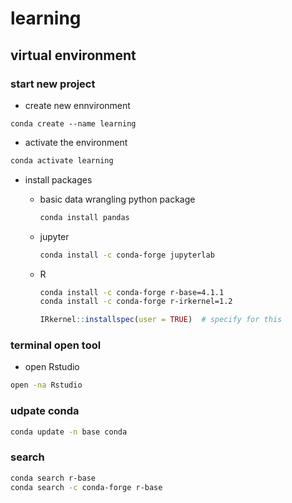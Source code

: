 * learning

** virtual environment 

*** start new project

- create new ennvironment   
#+BEGIN_SRC shell
conda create --name learning
#+END_SRC

- activate the environment  
#+BEGIN_SRC bash
conda activate learning
#+END_SRC

- install packages  
  - basic data wrangling python package 
  #+BEGIN_SRC bash
  conda install pandas
  #+END_SRC
  
  - jupyter
  #+BEGIN_SRC bash
  conda install -c conda-forge jupyterlab
  #+END_SRC
  
  - R 
  #+BEGIN_SRC bash
  conda install -c conda-forge r-base=4.1.1
  conda install -c conda-forge r-irkernel=1.2
  #+END_SRC
  
  #+BEGIN_SRC R
  IRkernel::installspec(user = TRUE)  # specify for this
  #+END_SRC

*** terminal open tool

- open Rstudio  
#+BEGIN_SRC bash
open -na Rstudio
#+END_SRC

*** udpate conda

#+BEGIN_SRC bash
conda update -n base conda
#+END_SRC

*** search 

#+BEGIN_SRC bash
conda search r-base
conda search -c conda-forge r-base
#+END_SRC
